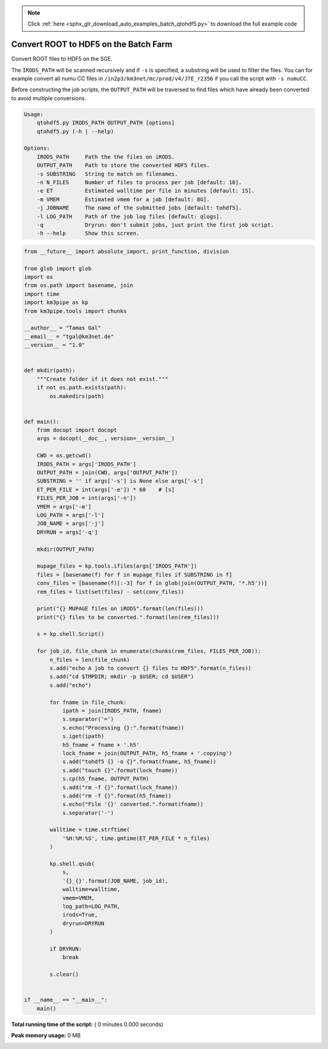 .. note::
    :class: sphx-glr-download-link-note

    Click :ref:`here <sphx_glr_download_auto_examples_batch_qtohdf5.py>` to download the full example code
.. rst-class:: sphx-glr-example-title

.. _sphx_glr_auto_examples_batch_qtohdf5.py:


======================================
Convert ROOT to HDF5 on the Batch Farm
======================================

Convert ROOT files to HDF5 on the SGE.

The ``IRODS_PATH`` will be scanned recursively and if ``-s`` is specified, a
substring will be used to filter the files. You can for example convert
all numu CC files in ``/in2p3/km3net/mc/prod/v4/JTE_r2356`` if you call
the script with ``-s numuCC``.

Before constructing the job scripts, the ``OUTPUT_PATH`` will be traversed
to find files which have already been converted to avoid multiple conversions.

.. code-block:: console

    Usage:
        qtohdf5.py IRODS_PATH OUTPUT_PATH [options]
        qtohdf5.py (-h | --help)

    Options:
        IRODS_PATH     Path the the files on iRODS.
        OUTPUT_PATH    Path to store the converted HDF5 files.
        -s SUBSTRING   String to match on filenames.
        -n N_FILES     Number of files to process per job [default: 10].
        -e ET          Estimated walltime per file in minutes [default: 15].
        -m VMEM        Estimated vmem for a job [default: 8G].
        -j JOBNAME     The name of the submitted jobs [default: tohdf5].
        -l LOG_PATH    Path of the job log files [default: qlogs].
        -q             Dryrun: don't submit jobs, just print the first job script.
        -h --help      Show this screen.




.. code-block:: python

    from __future__ import absolute_import, print_function, division

    from glob import glob
    import os
    from os.path import basename, join
    import time
    import km3pipe as kp
    from km3pipe.tools import chunks

    __author__ = "Tamas Gal"
    __email__ = "tgal@km3net.de"
    __version__ = "1.0"


    def mkdir(path):
        """Create folder if it does not exist."""
        if not os.path.exists(path):
            os.makedirs(path)


    def main():
        from docopt import docopt
        args = docopt(__doc__, version=__version__)

        CWD = os.getcwd()
        IRODS_PATH = args['IRODS_PATH']
        OUTPUT_PATH = join(CWD, args['OUTPUT_PATH'])
        SUBSTRING = '' if args['-s'] is None else args['-s']
        ET_PER_FILE = int(args['-e']) * 60    # [s]
        FILES_PER_JOB = int(args['-n'])
        VMEM = args['-m']
        LOG_PATH = args['-l']
        JOB_NAME = args['-j']
        DRYRUN = args['-q']

        mkdir(OUTPUT_PATH)

        mupage_files = kp.tools.ifiles(args['IRODS_PATH'])
        files = [basename(f) for f in mupage_files if SUBSTRING in f]
        conv_files = [basename(f)[:-3] for f in glob(join(OUTPUT_PATH, '*.h5'))]
        rem_files = list(set(files) - set(conv_files))

        print("{} MUPAGE files on iRODS".format(len(files)))
        print("{} files to be converted.".format(len(rem_files)))

        s = kp.shell.Script()

        for job_id, file_chunk in enumerate(chunks(rem_files, FILES_PER_JOB)):
            n_files = len(file_chunk)
            s.add("echo A job to convert {} files to HDF5".format(n_files))
            s.add("cd $TMPDIR; mkdir -p $USER; cd $USER")
            s.add("echo")

            for fname in file_chunk:
                ipath = join(IRODS_PATH, fname)
                s.separator('=')
                s.echo("Processing {}:".format(fname))
                s.iget(ipath)
                h5_fname = fname + '.h5'
                lock_fname = join(OUTPUT_PATH, h5_fname + '.copying')
                s.add("tohdf5 {} -o {}".format(fname, h5_fname))
                s.add("touch {}".format(lock_fname))
                s.cp(h5_fname, OUTPUT_PATH)
                s.add("rm -f {}".format(lock_fname))
                s.add("rm -f {}".format(h5_fname))
                s.echo("File '{}' converted.".format(fname))
                s.separator('-')

            walltime = time.strftime(
                '%H:%M:%S', time.gmtime(ET_PER_FILE * n_files)
            )

            kp.shell.qsub(
                s,
                '{}_{}'.format(JOB_NAME, job_id),
                walltime=walltime,
                vmem=VMEM,
                log_path=LOG_PATH,
                irods=True,
                dryrun=DRYRUN
            )

            if DRYRUN:
                break

            s.clear()


    if __name__ == "__main__":
        main()

**Total running time of the script:** ( 0 minutes  0.000 seconds)

**Peak memory usage:**  0 MB


.. _sphx_glr_download_auto_examples_batch_qtohdf5.py:


.. only :: html

 .. container:: sphx-glr-footer
    :class: sphx-glr-footer-example



  .. container:: sphx-glr-download

     :download:`Download Python source code: qtohdf5.py <qtohdf5.py>`



  .. container:: sphx-glr-download

     :download:`Download Jupyter notebook: qtohdf5.ipynb <qtohdf5.ipynb>`


.. only:: html

 .. rst-class:: sphx-glr-signature

    `Gallery generated by Sphinx-Gallery <https://sphinx-gallery.readthedocs.io>`_
